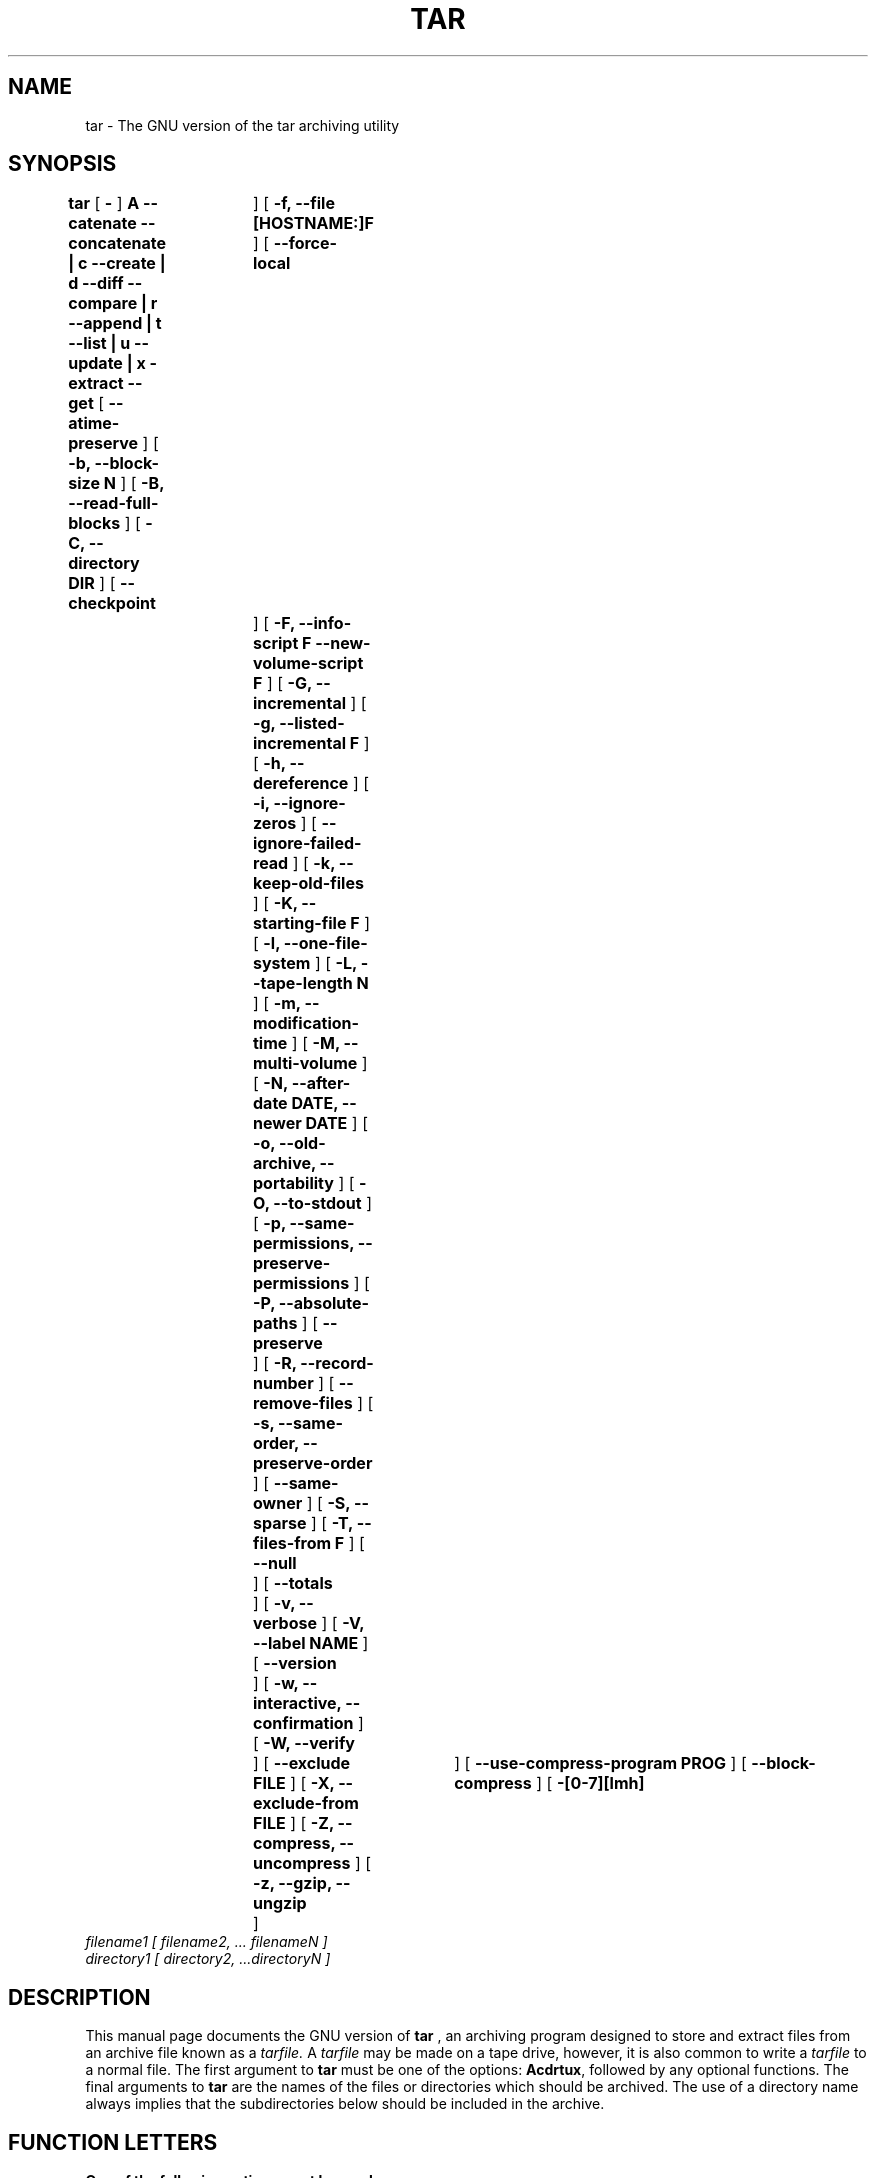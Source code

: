 .\" @(#)tar.1 1.11.1 93/19/22 PJV;
.TH TAR 1 "22 September 1993"
.SH NAME
tar \- The GNU version of the tar archiving utility
.SH SYNOPSIS
.B tar
[
.B \-
]
.B A --catenate --concatenate \||\| c --create \||\| d --diff --compare \||\| r --append \||\| t --list \||\| u --update \||\| x -extract --get
[
.B --atime-preserve
]
[
.B -b, --block-size N
]
[
.B -B, --read-full-blocks
]
[
.B -C, --directory DIR
]
[
.B --checkpoint	
]
[
.B -f, --file [HOSTNAME:]F
]
[
.B --force-local	
]
[
.B -F, --info-script F --new-volume-script F
]
[
.B -G, --incremental
]
[
.B -g, --listed-incremental F
]
[
.B -h, --dereference
]
[
.B -i, --ignore-zeros
]
[
.B --ignore-failed-read
]
[
.B -k, --keep-old-files
]
[
.B -K, --starting-file F
]
[
.B -l, --one-file-system
]
[
.B -L, --tape-length N
]
[
.B -m, --modification-time
]
[
.B -M, --multi-volume
]
[
.B -N, --after-date DATE, --newer DATE
]
[
.B -o, --old-archive, --portability
]
[
.B -O, --to-stdout
]
[
.B -p, --same-permissions, --preserve-permissions
]
[
.B -P, --absolute-paths
]
[
.B --preserve	
]
[
.B -R, --record-number
]
[
.B --remove-files
]
[
.B -s, --same-order, --preserve-order
]
[
.B --same-owner
]
[
.B -S, --sparse
]
[
.B -T, --files-from F
]
[
.B --null	
]
[
.B --totals	
]
[
.B -v, --verbose
]
[
.B -V, --label NAME
]
[
.B --version	
]
[
.B -w, --interactive, --confirmation
]
[
.B -W, --verify	
]
[
.B --exclude FILE
]
[
.B -X, --exclude-from FILE
]
[
.B -Z, --compress, --uncompress
]
[
.B -z, --gzip, --ungzip	
]
[
.B --use-compress-program PROG
]
[
.B --block-compress
]
[
.B -[0-7][lmh]	
]
.TP
.I filename1 [ filename2, ... filenameN ] 
.TP
.I directory1 [ directory2, ...directoryN ]
.SH DESCRIPTION
.LP
This manual page documents the GNU version of
.B tar
, an archiving program designed to store and extract files from 
an archive file known as a 
.IR tarfile.
A 
.IR tarfile 
may be made on a tape drive, however, it is also common
to write a
.IR tarfile
to a normal file. 
The first argument to 
.B tar
must be one of the options:
.BR Acdrtux ,
followed by any optional functions.
The final arguments to 
.B tar
are the names of the files or directories which should be archived. The use
of a directory name always implies that the subdirectories below should be
included in the archive.
.SH "FUNCTION LETTERS"
.TP
.B One of the following options must be used:
.TP
.B -A, --catenate, --concatenate
append tar files to an archive
.TP
.B -c, --create	
create a new archive
.TP
.B -d, --diff, --compare
find differences between archive and file system
.TP
.B --delete		
delete from the archive (not for use on mag tapes!)
.TP
.B -r, --append		
append files to the end of an archive
.TP
.B -t, --list		
list the contents of an archive
.TP
.B -u, --update		
only append files that are newer than copy in archive
.TP
.B -x, --extract, --get		
extract files from an archive
.SH "OTHER OPTIONS"
.TP
.B --atime-preserve	
don't change access times on dumped files
.TP
.B -b, --block-size N	
block size of Nx512 bytes (default N=20)
.TP
.B -B, --read-full-blocks	
reblock as we read (for reading 4.2BSD pipes)
.TP 
.B -C, --directory DIR	
change to directory DIR
.TP 
.B --checkpoint		
print directory names while reading the archive
.TP
.B -f, --file [HOSTNAME:]F	
use archive file or device F (default /dev/rmt0)
.TP
.B --force-local		
archive file is local even if has a colon
.TP 
.B -F, --info-script F --new-volume-script F 
run script at end of each tape (implies -M)
.TP
.B -G, --incremental	
create/list/extract old GNU-format incremental backup
.TP
.B -g, --listed-incremental F 
create/list/extract new GNU-format incremental backup
.TP 
.B -h, --dereference	
don't dump symlinks; dump the files they point to
.TP
.B -i, --ignore-zeros	
ignore blocks of zeros in archive (normally mean EOF)
.TP
.B --ignore-failed-read	
don't exit with non-zero status on unreadable files
.TP
.B -k, --keep-old-files	
keep existing files; don't overwrite them from archive
.TP
.B -K, --starting-file F	
begin at file F in the archive
.TP
.B -l, --one-file-system	
stay in local file system when creating an archive
.TP
.B -L, --tape-length N	
change tapes after writing N*1024 bytes
.TP
.B -m, --modification-time	
don't extract file modified time
.TP
.B -M, --multi-volume	
create/list/extract multi-volume archive
.TP
.B -N, --after-date DATE, --newer DATE	
only store files newer than DATE
.TP
.B -o, --old-archive, --portability	
write a V7 format archive, rather than ANSI format
.TP
.B -O, --to-stdout		
extract files to standard output
.TP
.B -p, --same-permissions, --preserve-permissions 
extract all protection information
.TP
.B -P, --absolute-paths	
don't strip leading `/'s from file names
.TP
.B --preserve		
like -p -s
.TP
.B -R, --record-number	
show record number within archive with each message
.TP 
.B --remove-files		
remove files after adding them to the archive
.TP
.B -s, --same-order, --preserve-order	
list of names to extract is sorted to match archive
.TP
.B --same-owner		
create extracted files with the same ownership 
.TP
.B -S, --sparse		
handle sparse files efficiently
.TP 
.B -T, --files-from F	
get names to extract or create from file F
.TP
.B --null			
-T reads null-terminated names, disable -C
.TP
.B --totals		
print total bytes written with --create
.TP
.B -v, --verbose		
verbosely list files processed
.TP
.B -V, --label NAME	
create archive with volume name NAME
.TP 
.B --version		
print tar program version number
.TP
.B -w, --interactive, --confirmation	
ask for confirmation for every action
.TP
.B -W, --verify		
attempt to verify the archive after writing it
.TP
.B --exclude FILE		
exclude file FILE
.TP
.B -X, --exclude-from FILE	
exclude files listed in FILE
.TP
.B -Z, --compress, --uncompress      	
filter the archive through compress
.TP 
.B -z, --gzip, --ungzip		
filter the archive through gzip
.TP
.B --use-compress-program PROG
filter the archive through PROG (which must accept -d)
.TP
.B --block-compress	
block the output of compression program for tapes
.TP
.B -[0-7][lmh]		
specify drive and density
